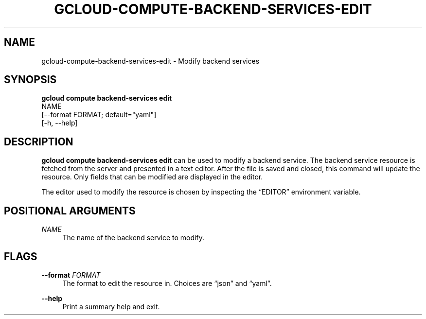 '\" t
.TH "GCLOUD\-COMPUTE\-BACKEND\-SERVICES\-EDIT" "1"
.ie \n(.g .ds Aq \(aq
.el       .ds Aq '
.nh
.ad l
.SH "NAME"
gcloud-compute-backend-services-edit \- Modify backend services
.SH "SYNOPSIS"
.sp
.nf
\fBgcloud compute backend\-services edit\fR
  NAME
  [\-\-format FORMAT; default="yaml"]
  [\-h, \-\-help]
.fi
.SH "DESCRIPTION"
.sp
\fBgcloud compute backend\-services edit\fR can be used to modify a backend service\&. The backend service resource is fetched from the server and presented in a text editor\&. After the file is saved and closed, this command will update the resource\&. Only fields that can be modified are displayed in the editor\&.
.sp
The editor used to modify the resource is chosen by inspecting the \(lqEDITOR\(rq environment variable\&.
.SH "POSITIONAL ARGUMENTS"
.PP
\fINAME\fR
.RS 4
The name of the backend service to modify\&.
.RE
.SH "FLAGS"
.PP
\fB\-\-format\fR \fIFORMAT\fR
.RS 4
The format to edit the resource in\&. Choices are \(lqjson\(rq and \(lqyaml\(rq\&.
.RE
.PP
\fB\-\-help\fR
.RS 4
Print a summary help and exit\&.
.RE

